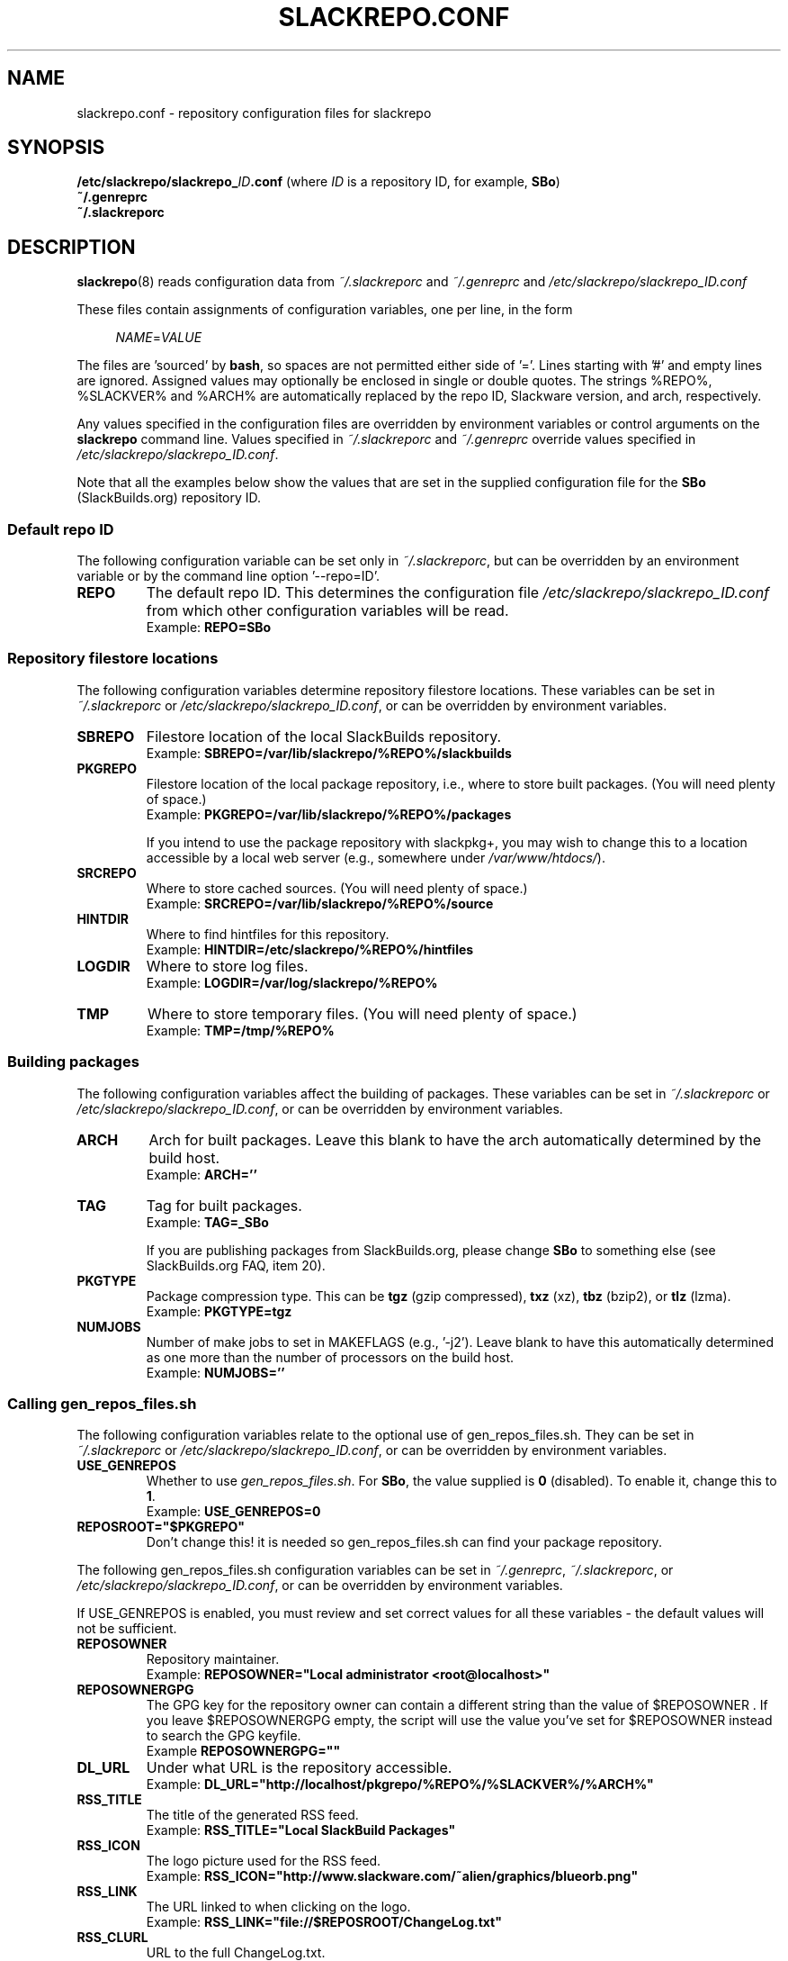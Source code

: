 .\" Copyright 2014 David Spencer, Baildon, West Yorkshire, U.K.
.\" All rights reserved.  For licence details, see the file 'LICENCE'.
.
.TH SLACKREPO.CONF 5 "2014-06-01" slackrepo-0.1.0
.
.
.
.SH NAME
slackrepo.conf \- repository configuration files for slackrepo
.
.
.
.SH SYNOPSIS
.BI /etc/slackrepo/slackrepo_ ID .conf
(where
.I ID
is a repository ID, for example,
.BR SBo )
.
.br
.B ~/.genreprc
.
.br
.B ~/.slackreporc
.
.
.
.SH DESCRIPTION
.
.BR slackrepo (8)
reads configuration data from
.I ~/.slackreporc
and
.I ~/.genreprc
and
.I /etc/slackrepo/slackrepo_ID.conf
.P
These files contain assignments of configuration variables, one per line,
in the form
.P
.RS +4n
.EX
.IR NAME = VALUE
.EE
.RE
.P
The files are 'sourced' by
.BR bash ,
so spaces are not permitted either side of '='.
Lines starting with '#' and empty lines are ignored.
Assigned values may optionally be enclosed in single or double quotes.
The strings %REPO%, %SLACKVER% and %ARCH% are automatically replaced by the
repo ID, Slackware version, and arch, respectively.
.P
Any values specified in the configuration files are overridden by
environment variables or control arguments on the
.B slackrepo
command line.  Values specified in
.IR ~/.slackreporc " and " ~/.genreprc
override values specified in
.IR /etc/slackrepo/slackrepo_ID.conf .
.P
Note that all the examples below show the values that are set in the
supplied configuration file for the
.B SBo
(SlackBuilds.org) repository ID.
.
.SS Default repo ID
.P
The following configuration variable can be set only in
.IR ~/.slackreporc ,
but can be overridden by an environment variable or
by the command line option '--repo=ID'.
.
.TP
.B REPO
The default repo ID. This determines the configuration file
.I /etc/slackrepo/slackrepo_ID.conf
from which other configuration variables will be read.
.br
Example:
.B REPO=SBo
.
.SS Repository filestore locations
.P
The following configuration variables determine
repository filestore locations.
These variables can be set in
.I ~/.slackreporc
or
.IR /etc/slackrepo/slackrepo_ID.conf ,
or can be overridden by environment variables.
.
.TP
.B SBREPO
Filestore location of the local SlackBuilds repository.
.br
Example:
.B SBREPO=/var/lib/slackrepo/%REPO%/slackbuilds
.
.TP
.B PKGREPO
Filestore location of the local package repository, i.e., where to store
built packages. (You will need plenty of space.)
.br
Example:
.B PKGREPO=/var/lib/slackrepo/%REPO%/packages
.IP
If you intend to use the package repository with slackpkg+,
you may wish to change this to a location accessible by a
local web server (e.g., somewhere under
.IR /var/www/htdocs/ ).
.
.TP
.B SRCREPO
Where to store cached sources. (You will need plenty of space.)
.br
Example:
.B SRCREPO=/var/lib/slackrepo/%REPO%/source
.
.TP
.B HINTDIR
Where to find hintfiles for this repository.
.br
Example:
.B HINTDIR=/etc/slackrepo/%REPO%/hintfiles
.
.TP
.B LOGDIR
Where to store log files.
.br
Example:
.B LOGDIR=/var/log/slackrepo/%REPO%
.
.TP
.B TMP
Where to store temporary files. (You will need plenty of space.)
.br
Example:
.B TMP=/tmp/%REPO%
.
.
.SS Building packages
.P
The following configuration variables affect
the building of packages.
These variables can be set in
.I ~/.slackreporc
or
.IR /etc/slackrepo/slackrepo_ID.conf ,
or can be overridden by environment variables.
.
.TP
.B ARCH
Arch for built packages.
Leave this blank to have the arch automatically determined by the build host.
.br
Example:
.B ARCH=''
.
.TP
.B TAG
Tag for built packages.
.br
Example:
.B TAG=_SBo
.IP
If you are publishing packages from SlackBuilds.org,
please change
.B SBo
to something else (see SlackBuilds.org FAQ, item 20).
.
.TP
.B PKGTYPE
Package compression type. This can be
.B tgz
(gzip compressed),
.B txz
(xz),
.B tbz
(bzip2), or
.B tlz
(lzma).
.br
Example:
.B PKGTYPE=tgz
.
.TP
.B NUMJOBS
Number of make jobs to set in MAKEFLAGS (e.g., '-j2').
Leave blank to have this automatically determined as one more than
the number of processors on the build host.
.br
Example:
.B NUMJOBS=''
.
.
.SS Calling gen_repos_files.sh
.P
The following configuration variables relate to the optional use of
gen_repos_files.sh.  They can be set in
.I ~/.slackreporc
or
.IR /etc/slackrepo/slackrepo_ID.conf ,
or can be overridden by environment variables.
.
.P
.TP
.B USE_GENREPOS
Whether to use
.IR gen_repos_files.sh .
For
.BR SBo ,
the value supplied is
.B 0
(disabled). To enable it, change this to
.BR 1 .
.br
Example:
.B USE_GENREPOS=0
.
.TP
.B REPOSROOT=\(dq$PKGREPO\(dq
Don't change this! it is needed so gen_repos_files.sh can find your package
repository.
.
.P
The following gen_repos_files.sh configuration variables can be set in
.IR ~/.genreprc ,
.IR ~/.slackreporc ,
or
.IR /etc/slackrepo/slackrepo_ID.conf ,
or can be overridden by environment variables.
.P
If USE_GENREPOS is enabled, you must review and set correct values
for all these variables - the default values will not be sufficient.
.
.P
.TP
.B REPOSOWNER
Repository maintainer.
.br
Example:
.B REPOSOWNER=\(dqLocal administrator <root@localhost>\(dq
.
.TP
.B REPOSOWNERGPG
The GPG key for the repository owner can contain a different string than
the value of $REPOSOWNER . If you leave $REPOSOWNERGPG empty, the script will
use the value you've set for $REPOSOWNER instead to search the GPG keyfile.
.br
Example
.B REPOSOWNERGPG=\(dq\(dq
.
.TP
.B DL_URL
Under what URL is the repository accessible.
.br
Example:
.B DL_URL=\(dqhttp://localhost/pkgrepo/%REPO%/%SLACKVER%/%ARCH%\(dq
.
.TP
.B RSS_TITLE
The title of the generated RSS feed.
.br
Example:
.B RSS_TITLE=\(dqLocal SlackBuild Packages\(dq
.
.TP
.B RSS_ICON
The logo picture used for the RSS feed.
.br
Example:
.B RSS_ICON=\(dqhttp://www.slackware.com/~alien/graphics/blueorb.png\(dq
.
.TP
.B RSS_LINK
The URL linked to when clicking on the logo.
.br
Example:
.B RSS_LINK=\(dqfile://$REPOSROOT/ChangeLog.txt\(dq
.
.TP
.B RSS_CLURL
URL to the full ChangeLog.txt.
.br
Example:
.B RSS_CLURL=\(dqfile://$REPOSROOT/ChangeLog.txt\(dq
.
.TP
.B RSS_DESCRIPTION
The descriptive text for the RSS feed.
.br
Example:
.B RSS_DESCRIPTION=\(dqLocal SlackBuild Packages\(dq
.
.TP
.B RSS_FEEDMAX
Maximum number of RSS feed entries to display.
.br
Example:
.B RSS_FEEDMAX=15
.
.TP
.B RSS_UUID
The RSS generator must use a unique feed identifier.
Generate one for your feed by using the string returned by \(dquuidgen -t\(dq.
.br
Example:
.B RSS_UUID=\(dq\(dq
.
.TP
.B GPGBIN
Either use gpg or gpg2.
.br
Example:
.B GPGBIN=\(dq/usr/bin/gpg\(dq
.
.TP
.B USE_GPGAGENT
Optionally use gpg-agent to cache the gpg passphrase instead of letting the
script keep it in the environment (note that if you define USE_GPGAGENT=1
but gpg-agent is not running, you will get prompted for a passphrase every
single time gpg runs).
.br
Example:
.B USE_GPGAGENT=0
.
.TP
.B FOR_SLAPTGET
Generate slack-requires, slack-suggests, and slack-conflicts lines in the
metadata files by setting FOR_SLAPTGET to \(dq1\(dq -- these are used by slapt-get.
.br
Example:
.B FOR_SLAPTGET=0
.
.TP
.B FOLLOW_SYMLINKS
Follow symlinks in case the repository has symlinks like 14.0 -> 13.37
indicating that one package works for those two Slackware releases.
If the script does _not_ follow symlinks, then the symlinks will appear in
the repository listing instead of the packages they point to.
.br
Example:
.B FOLLOW_SYMLINKS=1
.
.TP
.B REPO_SUBDIRS
If the repository has separate package subdirectories (for separate
Slackware releases or architectures) then define them here.
Separate FILELIST.TXT, MANIFEST etc.. files will be created for all of them.
.br
Example:
.B REPO_SUBDIRS=\(dq\(dq
.
.TP
.B REPO_EXCLUDES
If you want to exclude certain directories or files from being included
in the repository metadata, define them here (space-separated).
.br
Example:
.B REPO_EXCLUDES=\(dq.revision\(dq
.
.
.SS Defaults for control arguments
.P
The configuration variables
.BR QUIET ,
.BR VERBOSE ,
.BR VERY_VERBOSE ,
.BR MAKE_VERBOSE ,
.BR TEST ,
.BR DRY_RUN ,
.BR INSTALL " and "
.B KEEP_TMP
set the defaults for slackrepo's command line control arguments.
These variables can be set in
.I ~/.slackreporc
or
.IR /etc/slackrepo/slackrepo_ID.conf .
.br
Examples:
.P
.RS +4n
.EX
.B QUIET='n'
.B VERBOSE='n'
.B VERY_VERBOSE='n'
.B MAKE_VERBOSE='n'
.B TEST='n'
.B DRY_RUN='n'
.B INSTALL='n'
.B KEEP_TMP='n'
.EE
.RE
.
.
.SS Initial setup
.P
The following configuration variables determine how the SlackBuilds
repository will be created if it does not already exist.
These variables are set in
.IR /etc/slackrepo/slackrepo_ID.conf .
Normally, they are only used the first time that
.B slackrepo
is run.
.TP
.B INIT_GITCLONE
.br
The remote git repository to be cloned.
.br
Example:
.B INIT_GITCLONE=git://slackbuilds.org/slackbuilds
.
.TP
.B INIT_GITBRANCH
The local git branch to be created, tracking the remote branch of the
same name.
.br
Example:
.B INIT_GITBRANCH='%SLACKVER%'
.
.
.
.SH SEE ALSO
.
.BR slackrepo (8),
.BR slackrepo.hint (5),
.BR installpkg (8),
.BR upgradepkg (8),
.BR removepkg (8),
.BR pkgtool (8),
.BR slackpkg (8).
.
.

